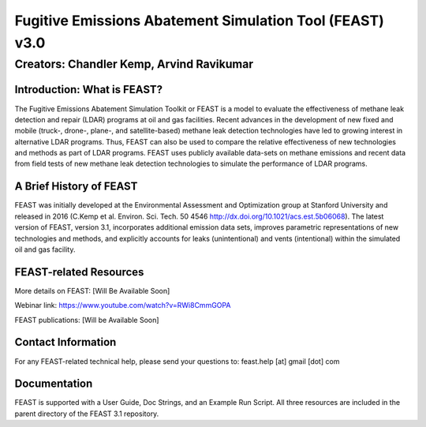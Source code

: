 Fugitive Emissions Abatement Simulation Tool (FEAST) v3.0
==========================================================

Creators: Chandler Kemp, Arvind Ravikumar
_________________________________________

Introduction: What is FEAST?
----------------------------
The Fugitive Emissions Abatement Simulation Toolkit or FEAST is a model to evaluate the effectiveness of methane leak detection and repair (LDAR) programs at oil and gas facilities. Recent advances in the development of new fixed and mobile (truck-, drone-, plane-, and satellite-based) methane leak detection technologies have led to growing interest in alternative LDAR programs. Thus, FEAST can also be used to compare the relative effectiveness of new technologies and methods as part of LDAR programs. FEAST uses publicly available data-sets on methane emissions and recent data from field tests of new methane leak detection technologies to simulate the performance of LDAR programs. 

A Brief History of FEAST
------------------------
FEAST was initially developed at the Environmental Assessment and Optimization group at Stanford University and
released in 2016 (C.Kemp et al. Environ. Sci. Tech. 50 4546 http://dx.doi.org/10.1021/acs.est.5b06068). The latest version of FEAST, version 3.1, incorporates additional emission data sets, improves parametric representations of new technologies and methods, and explicitly accounts for leaks (unintentional) and vents (intentional) within the simulated oil and gas facility.

FEAST-related Resources
------------------------
More details on FEAST: [Will Be Available Soon]

Webinar link: https://www.youtube.com/watch?v=RWi8CmmGOPA

FEAST publications:  [Will be Available Soon] 

Contact Information
-------------------
For any FEAST-related technical help, please send your questions to: feast.help [at] gmail [dot] com

Documentation
-------------
FEAST is supported with a User Guide, Doc Strings, and an Example Run Script. All three resources are included in the
parent directory of the FEAST 3.1 repository.
